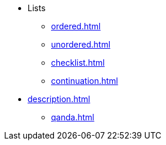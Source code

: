 * Lists
** xref:ordered.adoc[]
** xref:unordered.adoc[]
** xref:checklist.adoc[]
** xref:continuation.adoc[]
* xref:description.adoc[]
** xref:qanda.adoc[]
